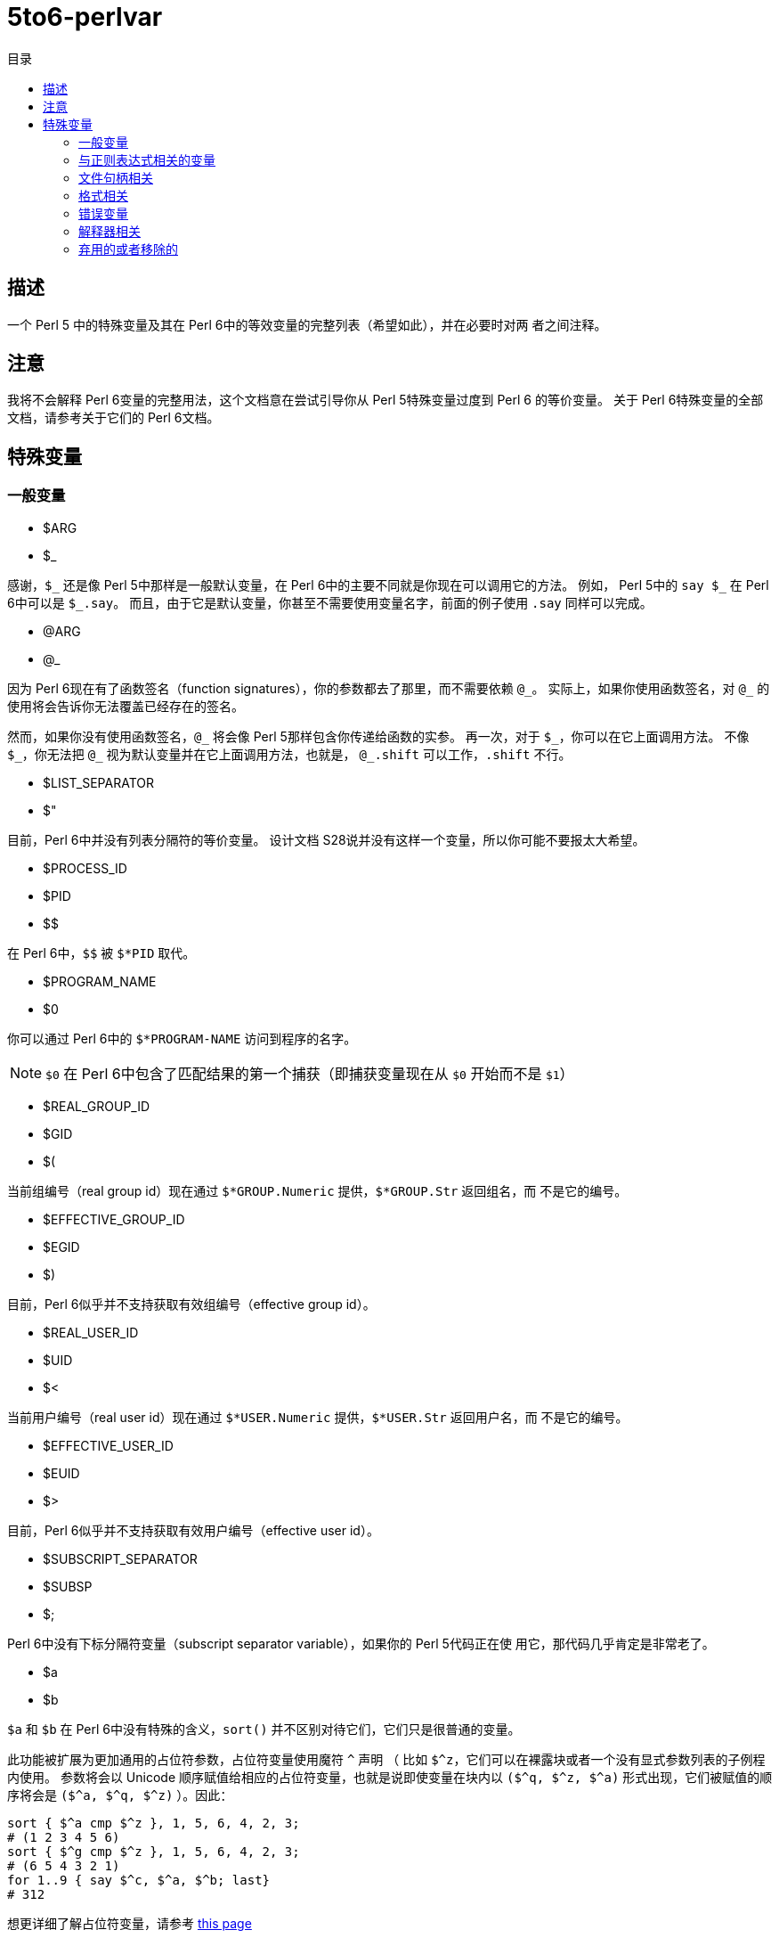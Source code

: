 = 5to6-perlvar
:toc-title: 目录
:description: Perl 5 to Perl 6 指南 - 特殊变量
:keywords: perl6, perl 6, perl 6 document
:Email: blackcatoverwall@gmail.com
:Revision: 1.0
:icons: font
:source-highlighter: pygments
:source-language: perl6
:pygments-linenums-mode: table
:toc: left
:doctype: book
:lang: zh

== 描述

一个 Perl 5 中的特殊变量及其在 Perl 6中的等效变量的完整列表（希望如此），并在必要时对两
者之间注释。

== 注意

我将不会解释 Perl 6变量的完整用法，这个文档意在尝试引导你从 Perl 5特殊变量过度到 Perl 6
的等价变量。
关于 Perl 6特殊变量的全部文档，请参考关于它们的 Perl 6文档。

== 特殊变量
:underline: _

=== 一般变量

* $ARG
* $_

感谢，`${underline}` 还是像 Perl 5中那样是一般默认变量，在 Perl 6中的主要不同就是你现在可以调用它的方法。
例如， Perl 5中的 `say ${underline}` 在 Perl 6中可以是 `${underline}.say`。
而且，由于它是默认变量，你甚至不需要使用变量名字，前面的例子使用 `.say` 同样可以完成。

* @ARG
* @_

因为 Perl 6现在有了函数签名（function signatures），你的参数都去了那里，而不需要依赖 `@{underline}`。
实际上，如果你使用函数签名，对 `@{underline}` 的使用将会告诉你无法覆盖已经存在的签名。

然而，如果你没有使用函数签名，`@{underline}` 将会像 Perl 5那样包含你传递给函数的实参。
再一次，对于 `${underline}`，你可以在它上面调用方法。
不像 `${underline}`，你无法把 `@{underline}` 视为默认变量并在它上面调用方法，也就是，
`@{underline}.shift` 可以工作，`.shift` 不行。

* $LIST_SEPARATOR
* $"

目前，Perl 6中并没有列表分隔符的等价变量。
设计文档 S28说并没有这样一个变量，所以你可能不要报太大希望。

* $PROCESS_ID
* $PID
* $$

在 Perl 6中，`$$` 被 `$*PID` 取代。

* $PROGRAM_NAME
* $0

你可以通过 Perl 6中的 `$*PROGRAM-NAME` 访问到程序的名字。

NOTE: `$0` 在 Perl 6中包含了匹配结果的第一个捕获（即捕获变量现在从 `$0` 开始而不是 `$1`）

* $REAL_GROUP_ID
* $GID
* $(

当前组编号（real group id）现在通过 `$*GROUP.Numeric` 提供，`$*GROUP.Str` 返回组名，而
不是它的编号。

* $EFFECTIVE_GROUP_ID
* $EGID
* $)

目前，Perl 6似乎并不支持获取有效组编号（effective group id）。

* $REAL_USER_ID
* $UID
* $<

当前用户编号（real user id）现在通过 `$*USER.Numeric` 提供，`$*USER.Str` 返回用户名，而
不是它的编号。

* $EFFECTIVE_USER_ID
* $EUID
* $>

目前，Perl 6似乎并不支持获取有效用户编号（effective user id）。

* $SUBSCRIPT_SEPARATOR
* $SUBSP
* $;

Perl 6中没有下标分隔符变量（subscript separator variable），如果你的 Perl 5代码正在使
用它，那代码几乎肯定是非常老了。

* $a
* $b

`$a` 和 `$b` 在 Perl 6中没有特殊的含义，`sort()` 并不区别对待它们，它们只是很普通的变量。

此功能被扩展为更加通用的占位符参数，占位符变量使用魔符 `^` 声明
（
比如 `$^z`，它们可以在裸露块或者一个没有显式参数列表的子例程内使用。
参数将会以 Unicode 顺序赋值给相应的占位符变量，也就是说即使变量在块内以 `($^q, $^z, $^a)`
形式出现，它们被赋值的顺序将会是 `($^a, $^q, $^z)`
）。因此：
[source, perl6]
----------------------------
sort { $^a cmp $^z }, 1, 5, 6, 4, 2, 3;
# (1 2 3 4 5 6)
sort { $^g cmp $^z }, 1, 5, 6, 4, 2, 3;
# (6 5 4 3 2 1)
for 1..9 { say $^c, $^a, $^b; last}
# 312
----------------------------
想更详细了解占位符变量，请参考 https://docs.perl6.org/language/variables#The_%5E_Twigil[this page]

* %ENV

`%ENV` 已经被 `$*ENV` 取代了，注意这个哈希的键可能不同于 Perl 5中的。
在写下本文时，唯一的不同似乎是 `OLDPWD` 并没有出现在 Perl 6的 `%*ENV` 中。

* $OLD_PERL_VERSION
* $]

Perl 的版本已经被 `$*PERL.vesion` 取代，对于“6.b”版本的beta版，`$*PERL` 中会包括“Perl 6(6.b)”。

* $SYSTEM_FD_MAX
* $^F

虽然设计文档（S28）表明将会变成 `$*SYS_FD_MAX`，但现在并没有实现。

* @F

[需要更多探究] 在这一点上有点混乱，设计文档 S28 表明 Perl 5中的 `@F` 被 `@_` 取代，但是目前
并不清楚它如何工作。
另一方面，目前有一些有争议的问题，Perl 5到 Perl 6的迁移文档表明 **rakudo** 还没有实现选项 `-a` 和 `-F`。

* @INC

在 Perl 6中已经不存在了，请使用“use lib”控制需要搜索的模块仓库路径。
与 `@INC` 最接近的只有 `$*REPO` 了，但是因为 Perl 6的预编译功能，它和 `@INC` 的工作方式完全不同。
[source, perl6]
----------------------------
# 打印编译模块仓库的列表
.say for $*REPO.repo-chain;
----------------------------

* %INC

在 Perl 6中不在存在，因为每一个仓库负责记住哪些模块已经加载了。
你可以获取所有加载模块（编译单元）的列表，像这样：
[source, perl6]
----------------------------
use Test;
use MyModule;
say flat $*REPO.repo-chain.map(*.loaded); # -> (MyModule Test)
----------------------------

* $INPLACE_EDIT
* $^I

S28推荐使用 `$*INPLACE_EDIT`，但它现在还不存在。

* $^M

S28推荐使用 `$*EMERGENCY_MEMORY`，但它现在还不存在。

* $OSNAME
* $^O

这个有点不清楚，这可能取决于你对“操作系统的名称”如何理解，S28有三种不同的建议，并且对应的
有三种不同的答案。在我的 OS X 机器上。。。
[source, perl6]
----------------------------
say $*KERNEL;   # 输出 "darwin (14.3.0)"
say $*DISTRO;   # 输出 "macosx (10.10.3)"
----------------------------

在任何一个变量上使用调用 `.version` 将会返回版本号，`.name` 将会是内核或者发行版的名字。
这些对象还包含了其它的信息。

S28还列出了 `$*VM`（我的rakudo star目前给出的是“moar (2015.5.63.ge.7.a.473.c)”），但
我不清楚 VM 跟操作系统是如何关联的。

* %SIG

[需要更多探究]没有等价的变量，S28表明此功能现在由 Perl 6 中的事件过滤器（event filters）
以及异常转换（exception translation）处理。

* $BASETIME
* $^T

被 Perl 6中的 `$*INITTIME` 取代。
不像 Perl 5，它不是从新纪元开始的秒数，而是一个 `Instant` 对象，使用以原子秒为单位的小数表示。

* $PERL_VERSION
* $^V

正如 `$]` 一样，它现在被 `$*PERL.version` 取代了。

* ${^WIN32_SLOPPY_STAT}

在 Perl 6中没有类似的东西。

* $EXECUTABLE_NAME
* $^X

它被 `$*EXECUTABLE-NAME` 取代了。
注意它在 Perl 6中是一个 `IO` 对象，所以使用 `~$*EXECUTABLE-NAME` 将会得到一个接近于 Perl 5
实现的 `Str`。

=== 与正则表达式相关的变量

==== 性能问题

就像上面描述的，`$``、`$&` 以及 `$'` 在 Perl 6中已经不存在了。
主要被 `$/` 的变体取代，随着它们的消除， Perl 5中相关的性能问题不再适用。

* $<digits> ($1, $2, ...)

这些在 Perl 6中也存在的变量和 Perl 5中的功能一样，除了它们现在从 `$0` 开始而不是 `$1`。
此外，它们是匹配变量 `$/` 的下标项的同义词，也就是， `$0` 等价于 `$/[0]`，`$1` 等价于 `$/[1]`，
以此类推。

* $MATCH
* $&

`$/` 现在包含着匹配的对象，所以 Perl 5中 `$&` 的行为可以对它字符串化来获得，即 `~$/`。
`$/.Str` 也会奏效，但是 `~$/` 是更常用的范式。

* ${^MATCH}

因为前述的性能问题已经不再存在了，所以这个变量在 Perl 6中不再使用了。

* $PERMATCH
* $`

被 `$/.prematch` 取代。

* ${^PREMATCH}

因为前述的性能问题已经不再存在了，所以这个变量在 Perl 6中不再使用了。

* $POSTMATCH
* $'

被 `$/.postmatch` 取代。

* ${^POSMATCH}

因为前述的性能问题已经不再存在了，所以这个变量在 Perl 6中不再使用了。

* $LAST_PAREN_MATCH
* $+

在 Perl 6中不再存在，但是你可以通过使用 `$/[* - 1].Str`（ `$/[* - 1]` 将会是匹配对象，
而不是实际的字符串）获取相同的信息。

如果你想要__理解__它是如何工作的，你可以参考这些文档：

link:++https://docs.perl6.org/routine/[%20]#language_documentation_operator++[++[]routine++]

https://docs.perl6.org/type/Whatever[Whatever]

。。。也许还有

https://design.perl6.org/S02.html#line_1126

。。。虽然设计文档并不总是最新的。

* $LAST_SUBMATCH_RESULT
* $^N

S28建议使用 `$*MOST_RECENT_CAPTURED_MATCH`，但是现在并没有任何实现变量与 `$^N` 相符合。

* @LAST_MATCH_END
* @+

如同大多数跟正则表达式相关的变量一样，这个函数功能或者至少一部分，由 Perl 6中的变量 `$/` 提供。
或者，在这种情况下，数字变量是它的下标对象的别名，偏移可以使用 `.to` 方法得到，即第一个偏移是 `$/[0].to`，
它的同义词是 `$0.to`，Perl 5提供的 `$+[0]` 由 `$/.to` 提供。

* %LAST_PAREN_MATCH
* %+

再次，我们将它移动到了 `$/` 中，以前的 `$+{match}` 现在是 `$/{match}`。

* @LAST_MATCH_START
* @-

类似于使用 `.to` 方法取代 `@+`，`@-` 被 `$/` 以及它的变种的 `.from` 方法取代。
第一个偏移 `$/[0].from` 等价于 `$0.from`，Perl 5中的 `$-[0]` 现在是 `$/.from`。

* %LAST_MATCH_START
* %-

类似于 `%+`，`%-{match}` 的可以被 `$/{match}` 取代。

* $LAST_REGEXP_CODE_RESULT
* $^R

没有等价变量。

* ${^RE_DEBUG_FLAGS}

没有等价变量。

* ${^RE_TRIE_MAXBUF}

没有等价变量。

=== 文件句柄相关

* $ARGV

当前行读取文件的名字现在可以通过 `$*ARGFILES.filename` 获取到。

* @ARGV

`@*ARGS` 包含了当前的命令行参数。

* ARGV

已经被 `$*ARGFILES` 取代。

* ARGVOUT

因为 `-i` 命令行选项现在还没有实现，目前并没有与 `ARGVOUT` 等价的变量。

* $OUTPUT_FILE_SEPARATOR
* $OFS
* $,

目前没有明显的等价变量。

* $INPUT_LINE_NUMBER
* $NR
* $.

当前行数现在通过文件句柄的 `.ins` 方法返回，例如 `$*IN.ins`。

* $INPUT_RECORD_SEPARATOR
* $RS
* $/

可以通过文件句柄的 `.nl-in` 方法获得，例如 `$*IN.nl-in`。

* $OUTPUT_RECORD_SEPARATOR
* $ORS
* $\

可以通过文件句柄的 `nl-out` 方法获得，例如 `$*OUT.nl-out`。

* $OUTPUT_AUTOFLUSH
* $|

Perl 6目前没有实现自动刷新缓冲区（autoflush）。

* ${^LAST_FH}

在 Perl 6中没有实现。

=== 格式相关

Perl 6中并没有内建格式。

=== 错误变量

因为 Perl 6中错误变量发生了变化，我将不会单独的介绍变化的细节。

引用 Perl 6的文档，"$!是错误变量"，就是这样。
所有的错误变量看来都被 `$!` 取代，与 Perl 6的其它部分一样，它可能是一个对象，根据用法的不同返回不同的
结果。
遗憾的是，目前关于它的文档比较稀少，它可能会如你所想，但我不保证这一点，希望不久的将来会有更多
的信息。

=== 解释器相关

* $COMPILING
* $^C
* $^D

目前没有与这些变量等价的变量。

* ${^ENCODING}

尽管在 Perl 5中弃用了，不过可能会有某种等价版本 `$?ENC`，但是目前不清楚。

* ${^GLOBAL_PHASE}

Perl 6中没有等价物。

* $^H
* %^H
* ${^OPEN}

Perl 6可能有也可能没有与它们等价的变量，但是它们是内部的，你不应该去弄乱它们 -
自然不会如果你对Perl 6的理解需要你阅读此文档（certainly not if your understanding
of Perl 6 requires you to read this document）。。。

* $PERLDB
* $^P

Perl 6的调试器类似于 Perl 5的调试器机会是比较小的，基于这一点 Perl 6中并没有等价的变量。

* ${^TAINT}

S28表明这个变量被“挂起”了，目前不存在。

* ${^UNICODE}
* ${^UTF8CACHE}
* ${^UTF8LOCAL}

Unicode相关的变量在 Perl 6中似乎不存在，但是 - 可能 - 会有类似于 `$?ENC` 的东西。
然而，这完全是未经证实的。

=== 弃用的或者移除的

它们应该不言而喻，因为这些已经从 Perl 5中删除的变量，没有必要告诉你在 Perl 6中如何使用它们。
